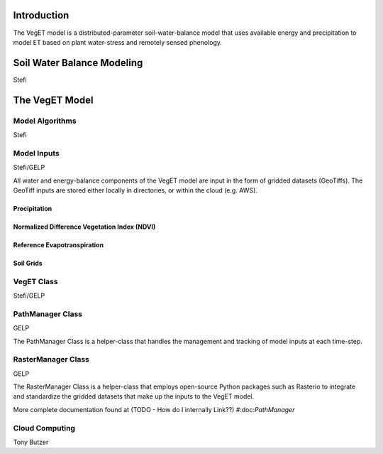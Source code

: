 Introduction
==============
The VegET model is a distributed-parameter soil-water-balance model that uses available energy
and precipitation to model ET based on plant water-stress and remotely sensed phenology.

Soil Water Balance Modeling
=============================
Stefi

The VegET Model
=================

Model Algorithms
~~~~~~~~~~~~~~~~~~
Stefi

Model Inputs
~~~~~~~~~~~~~

Stefi/GELP

All water and energy-balance components of the VegET model
are input in the form of gridded datasets (GeoTiffs). The GeoTiff inputs
are stored either locally in directories, or within the cloud (e.g. AWS).

Precipitation
-----------------

Normalized Difference Vegetation Index (NDVI)
----------------------------------------------

Reference Evapotranspiration
-------------------------------

Soil Grids
------------

VegET Class
~~~~~~~~~~~~
Stefi/GELP

PathManager Class
~~~~~~~~~~~~~~~~~~~
GELP

The PathManager Class is a helper-class that handles the
management and tracking of model inputs at each time-step.

RasterManager Class
~~~~~~~~~~~~~~~~~~~~~~
GELP

The RasterManager Class is a helper-class that employs
open-source Python packages such as Rasterio to integrate
and standardize the gridded datasets that make up the inputs to
the VegET model.

More complete documentation found at (TODO - How do I internally Link??) #:doc:`PathManager`

Cloud Computing
~~~~~~~~~~~~~~~~~~~

Tony Butzer
